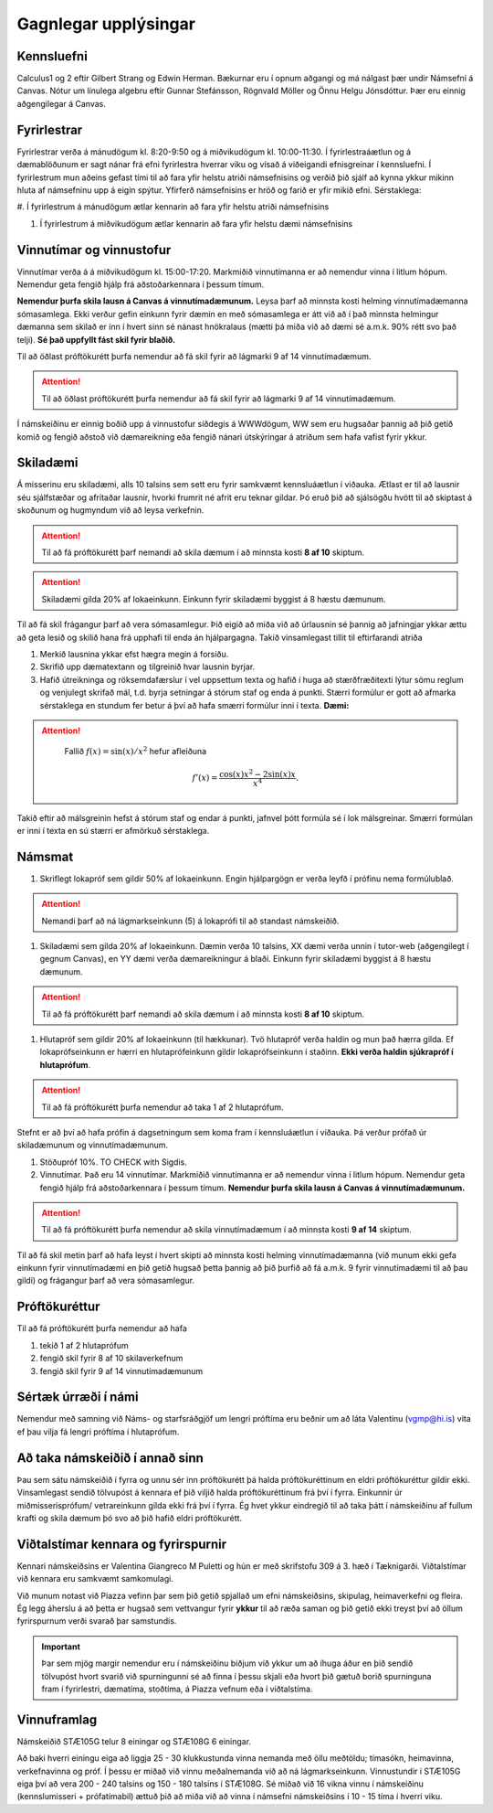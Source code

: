 Gagnlegar upplýsingar
=====================


Kennsluefni
-----------


Calculus1 og 2 eftir Gilbert Strang og Edwin Herman. Bækurnar eru í opnum aðgangi og má nálgast þær undir Námsefni á Canvas.
Nótur um línulega algebru eftir Gunnar Stefánsson, Rögnvald Möller og Önnu Helgu Jónsdóttur. Þær eru einnig aðgengilegar á Canvas.


.. raw:: latex

   \medskip

Fyrirlestrar
------------

Fyrirlestrar verða á mánudögum kl. 8:20-9:50 og á miðvikudögum kl. 10:00-11:30.
Í fyrirlestraáætlun og á dæmablöðunum er sagt nánar frá efni fyrirlestra
hverrar viku og vísað á viðeigandi efnisgreinar í kennsluefni.
Í fyrirlestrum mun aðeins gefast tími til að fara yfir helstu atriði
námsefnisins og verðið þið sjálf að kynna ykkur mikinn hluta af
námsefninu upp á eigin spýtur. Yfirferð námsefnisins er hröð og farið er
yfir mikið efni.
Sérstaklega:

#. Í fyrirlestrum á mánudögum ætlar kennarin að fara yfir helstu atriði
námsefnisins

#. Í fyrirlestrum á miðvikudögum ætlar kennarin að fara yfir helstu dæmi námsefnisins


Vinnutímar og vinnustofur
-------------------------

Vinnutímar verða á á miðvikudögum kl. 15:00-17:20. Markmiðið vinnutímanna er að nemendur vinna í litlum hópum. Nemendur geta fengið hjálp frá aðstoðarkennara í þessum tímum.

**Nemendur þurfa skila lausn á Canvas á vinnutímadæmunum.** Leysa þarf að minnsta kosti helming vinnutímadæmanna sómasamlega. Ekki verður gefin einkunn fyrir dæmin en með sómasamlega er átt við að í það minnsta helmingur dæmanna sem skilað er inn í hvert sinn sé nánast hnökralaus (mætti þá miða við að dæmi sé a.m.k. 90% rétt svo það telji). **Sé það uppfyllt fást skil fyrir blaðið.**

Til að öðlast próftökurétt þurfa nemendur að fá skil fyrir að lágmarki 9 af 14 vinnutímadæmum.



.. attention::

    Til að öðlast próftökurétt þurfa nemendur að fá skil fyrir að lágmarki 9 af 14 vinnutímadæmum.


Í námskeiðinu er einnig boðið upp á
vinnustofur síðdegis á WWWdögum, WW sem eru hugsaðar þannig að þið getið komið og fengið aðstoð við dæmareikning eða fengið nánari útskýringar á atriðum sem hafa vafist fyrir ykkur.

Skiladæmi
---------

Á misserinu eru skiladæmi, alls 10 talsins sem sett eru fyrir samkvæmt kennsluáætlun í viðauka. Ætlast er til að lausnir séu sjálfstæðar og
afritaðar lausnir, hvorki frumrit né afrit eru teknar gildar. Þó eruð
þið að sjálsögðu hvött til að skiptast á skoðunum og hugmyndum við að leysa verkefnin. 

.. attention::

    Til að fá próftökurétt þarf nemandi að skila dæmum í að minnsta kosti **8 af 10** skiptum.
    
.. attention::

    Skiladæmi gilda 20% af lokaeinkunn. Einkunn fyrir skiladæmi byggist á 8 hæstu dæmunum.


Til að fá skil frágangur þarf að vera sómasamlegur. Þið eigið að miða við að úrlausnin sé þannig að jafningjar
ykkar ættu að geta lesið og skilið hana frá upphafi til enda án
hjálpargagna. Takið vinsamlegast tillit til eftirfarandi atriða

.. _edbook.hi.is: https://edbook.hi.is


#. Merkið lausnina ykkar efst hægra megin á forsíðu.

#. Skrifið upp dæmatextann og tilgreinið hvar lausnin byrjar.

#. Hafið útreikninga og röksemdafærslur í vel uppsettum texta og hafið í
   huga að stærðfræðitexti lýtur sömu reglum og venjulegt skrifað mál,
   t.d. byrja setningar á stórum staf og enda á punkti. Stærri formúlur
   er gott að afmarka sérstaklega en stundum fer betur á því að hafa
   smærri formúlur inni í texta. **Dæmi:**

.. attention::
    

    Fallið :math:`f(x) = \sin(x)/x^2` hefur afleiðuna

   .. math:: f'(x) = \frac{\cos(x)x^2-2\sin(x)x}{x^4}.

   
   
Takið eftir að málsgreinin hefst á stórum staf og endar á punkti, jafnvel þótt formúla sé í lok málsgreinar. Smærri formúlan er inni í texta en sú stærri er afmörkuð sérstaklega.

Námsmat
-------

#. Skriflegt lokapróf sem gildir 50% af lokaeinkunn. Engin hjálpargögn er verða leyfð í prófinu nema formúlublað.

.. attention::

   Nemandi þarf að ná lágmarkseinkunn (5) á lokaprófi til að standast námskeiðið.

#. Skiladæmi sem gilda 20% af lokaeinkunn. Dæmin verða 10 talsins, XX dæmi verða unnin í tutor-web (aðgengilegt í gegnum Canvas), en YY dæmi verða dæmareikningur á blaði. Einkunn fyrir skiladæmi byggist á 8 hæstu dæmunum.

.. attention::
   
   Til að fá próftökurétt þarf nemandi að skila dæmum í að minnsta kosti **8 af 10** skiptum.

#. Hlutapróf sem gildir 20% af lokaeinkunn (til hækkunar). Tvö hlutapróf verða haldin og mun það hærra gilda. Ef lokaprófseinkunn er hærri en hlutaprófeinkunn gildir lokaprófseinkunn í staðinn. **Ekki verða haldin sjúkrapróf í hlutaprófum**.

.. attention::
 
   Til að fá próftökurétt þurfa nemendur að taka 1 af 2 hlutaprófum.
   
Stefnt er að því að hafa prófin á dagsetningum sem koma fram í kennsluáætlun í viðauka. Þá verður prófað úr skiladæmunum og vinnutímadæmunum.

#. Stöðupróf 10%. TO CHECK with Sigdis.

#. Vinnutímar. Það eru 14 vinnutímar. Markmiðið vinnutímanna er að nemendur vinna í litlum hópum. Nemendur geta fengið hjálp frá aðstoðarkennara í þessum tímum. **Nemendur þurfa skila lausn á Canvas á vinnutímadæmunum.**

.. attention::

    Til að fá próftökurétt þurfa nemendur að skila vinnutímadæmum í að minnsta kosti **9 af 14** skiptum.

Til að fá skil metin þarf að hafa leyst í hvert skipti að minnsta kosti helming vinnutímadæmanna (við munum ekki gefa einkunn fyrir vinnutímadæmi en þið getið hugsað þetta þannig að þið þurfið að fá a.m.k. 9 fyrir vinnutímadæmi til að þau gildi) og frágangur þarf að vera sómasamlegur.


Próftökuréttur
--------------

Til að fá próftökurétt þurfa nemendur að hafa

#. tekið 1 af 2 hlutaprófum

#. fengið skil fyrir 8 af 10 skilaverkefnum

#. fengið skil fyrir 9 af 14 vinnutímadæmunum

Sértæk úrræði í námi
--------------------

Nemendur með samning við Náms- og starfsráðgjöf um lengri próftíma eru beðnir um að láta Valentinu (vgmp@hi.is) vita ef þau vilja fá lengri próftíma í hlutaprófum.



  
Að taka námskeiðið í annað sinn
-------------------------------

Þau sem sátu námskeiðið í fyrra og unnu sér inn próftökurétt þá halda próftökuréttinum en eldri próftökuréttur gildir ekki. Vinsamlegast sendið tölvupóst á kennara ef þið viljið halda próftökuréttinum frá því í fyrra. Einkunnir úr miðmisserisprófum/ vetrareinkunn gilda ekki frá því í fyrra. Ég hvet ykkur eindregið til að taka þátt í námskeiðinu af fullum krafti og skila dæmum þó svo að þið hafið eldri próftökurétt.


Viðtalstímar kennara og fyrirspurnir
------------------------------------

Kennari námskeiðsins er Valentina Giangreco M Puletti og hún er með skrifstofu 309 á 3. hæð í Tæknigarði. Viðtalstímar við kennara eru samkvæmt samkomulagi.

Við munum notast við Piazza vefinn þar sem þið getið spjallað um efni námskeiðsins, skipulag, heimaverkefni og fleira. Ég legg áherslu á að þetta er hugsað sem vettvangur fyrir **ykkur** til að ræða saman og þið getið ekki treyst því að öllum fyrirspurnum verði svarað þar samstundis. 


.. important::

    Þar sem mjög margir nemendur eru í námskeiðinu biðjum við  ykkur um að íhuga áður en þið sendið tölvupóst hvort svarið við spurningunni sé að finna í þessu skjali eða hvort þið gætuð borið spurninguna fram í fyrirlestri, dæmatíma, stoðtíma, á Piazza vefnum eða í viðtalstíma.


Vinnuframlag
------------

Námskeiðið STÆ105G telur 8 einingar og STÆ108G 6 einingar.

Að baki hverri einingu eiga að liggja 25 - 30 klukkustunda vinna nemanda með öllu meðtöldu; tímasókn, heimavinna, verkefnavinna og próf. Í þessu er miðað við vinnu meðalnemanda við að ná lágmarkseinkunn. Vinnustundir í STÆ105G eiga því að vera 200 - 240 talsins og 150 - 180 talsins í STÆ108G. Sé miðað við 16 vikna vinnu í námskeiðinu (kennslumisseri + prófatímabil) ættuð þið að miða við að vinna í námsefni námskeiðsins í 10 - 15 tíma í hverri viku.

